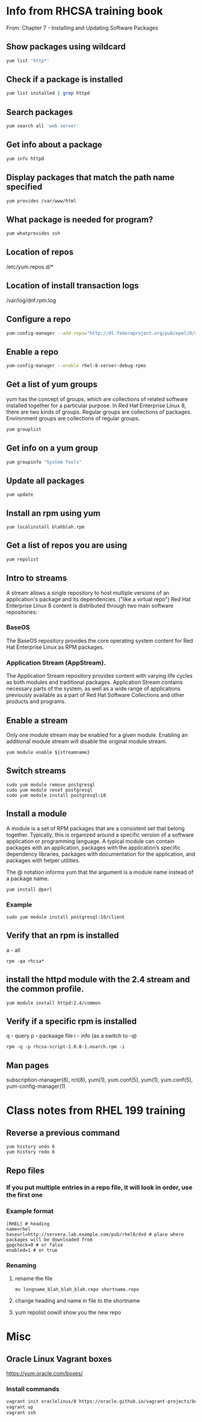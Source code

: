 * Info from RHCSA training book
From: Chapter 7 - Installing and Updating Software Packages

** Show packages using wildcard
#+begin_src bash
yum list 'http*'
#+end_src

** Check if a package is installed
#+begin_src bash
yum list installed | grep httpd
#+end_src

** Search packages
#+begin_src bash
yum search all 'web server'
#+end_src

** Get info about a package
#+begin_src bash
yum info httpd
#+end_src

** Display packages that match the path name specified
#+begin_src bash
yum provides /var/www/html
#+end_src

** What package is needed for program?
#+begin_src bash
yum whatprovides ssh
#+end_src

** Location of repos
/etc/yum.repos.d/*

** Location of install transaction logs
/var/log/dnf.rpm.log

** Configure a repo
#+begin_src bash
yum-config-manager --add-repo="http://dl.fedoraproject.org/pub/epel/8/x86_64/"
#+end_src

** Enable a repo
#+begin_src bash
yum-config-manager --enable rhel-8-server-debug-rpms
#+end_src

** Get a list of yum groups
yum has the concept of groups, which are collections of related software installed together for a particular purpose. 
In Red Hat Enterprise Linux 8, there are two kinds of groups. 
Regular groups are collections of packages. 
Environment groups are collections of regular groups. 
#+begin_src bash
yum grouplist
#+end_src

** Get info on a yum group
#+begin_src bash
yum groupinfo "System Tools"
#+end_src

** Update all packages
#+begin_src 
yum update
#+end_src

** Install an rpm using yum
#+begin_src 
yum localinstall blahblah.rpm
#+end_src

** Get a list of repos you are using
#+begin_src bash
yum repolist
#+end_src

** Intro to streams
A stream allows a single repository to host multiple versions of an application's package and its dependencies. ("like a virtual repo")
Red Hat Enterprise Linux 8 content is distributed through two main software repositories: 
*** BaseOS
The BaseOS repository provides the core operating system content for Red Hat Enterprise Linux as RPM packages.
*** Application Stream (AppStream).
The Application Stream repository provides content with varying life cycles as both modules and traditional packages. Application Stream contains necessary parts of the system, as well as a wide range of applications previously available as a part of Red Hat Software Collections and other products and programs.

** Enable a stream
Only one module stream may be enabled for a given module. Enabling an additional module stream will disable the original module stream.
#+begin_src 
yum module enable ${streamname}
#+end_src

** Switch streams
#+begin_src 
sudo yum module remove postgresql
sudo yum module reset postgresql
sudo yum module install postgresql:10
#+end_src

** Install a module 
A module is a set of RPM packages that are a consistent set that belong together. Typically, this is organized around a specific version of a software application or programming language. A typical module can contain packages with an application, packages with the application’s specific dependency libraries, packages with documentation for the application, and packages with helper utilities.

The @ notation informs yum that the argument is a module name instead of a package name.
#+begin_src 
yum install @perl
#+end_src

*** Example
#+begin_src 
sudo yum module install postgresql:10/client
#+end_src

# install <package>:stream/profile http:2.4/common


** Verify that an rpm is installed
a - all
#+begin_src 
rpm -qa rhcsa*
#+end_src

** install the httpd module with the 2.4 stream and the common profile.
#+begin_src 
yum module install httpd:2.4/common
#+end_src

** Verify if a specific rpm is installed
q - query
p - packaage file 
i - info (as a switch to -q)
#+begin_src 
rpm -q -p rhcsa-script-1.0.0-1.noarch.rpm -i
#+end_src

** Man pages
subscription-manager(8), rct(8), yum(1), yum.conf(5), yum(1), yum.conf(5), yum-config-manager(1)

* Class notes from RHEL 199 training
** Reverse a previous command
#+begin_src 
yum history undo 6
yum history redo 6
#+end_src

** Repo files
*** If you put multiple entries in a repo file, it will look in order, use the first one
*** Example format
#+begin_src 
[RHEL] # heading
name=rhel 
baseurl=http://servera.lab.example.com/pub/rhel8/dvd # place where packages will be downloaded from
gpgcheck=0 # or false
enabled=1 # or true
#+end_src
*** Renaming
**** rename the file
#+begin_src 
mv longname_blah_blah_blah.repo shortname.repo
#+end_src
**** change heading and name in file to the shortname
**** yum repolist oowill show you the new repo

* Misc
** Oracle Linux Vagrant boxes
https://yum.oracle.com/boxes/

*** Install commands
#+begin_src bash
vagrant init oraclelinux/8 https://oracle.github.io/vagrant-projects/boxes/oraclelinux/8.json
vagrant up
vagrant ssh
#+end_src

